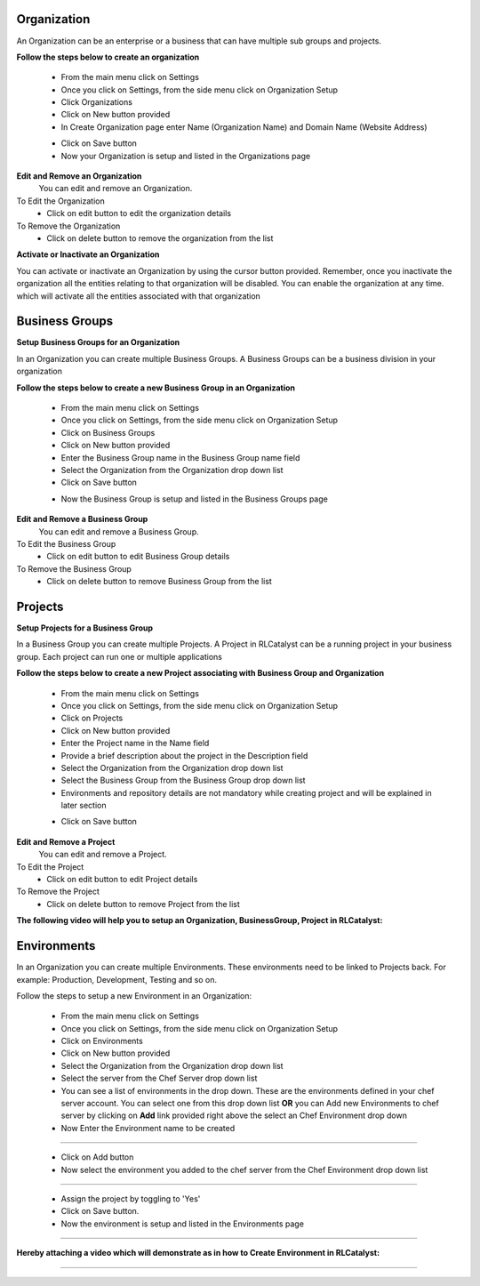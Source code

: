 


.. _org-settings:


Organization
^^^^^^^^^^^^

An Organization can be an enterprise or a business that can have multiple sub groups and projects.

**Follow the steps below to create an organization**

 * From the main menu click on Settings
 * Once you click on Settings, from the side menu click on Organization Setup
 * Click Organizations
 * Click on New button provided 
 * In Create Organization page enter Name (Organization Name) and Domain Name (Website Address)

 .. image:: /images/updated_img/createOrg.png


 * Click on Save button
 * Now your Organization is setup and listed in the Organizations page

 .. image:: /images/updated_img/org.png



**Edit and Remove an Organization**
 You can edit and remove an Organization.

To Edit the Organization
 * Click on edit button to edit the organization details

To Remove the Organization
 * Click on delete button to remove the organization from the list


**Activate or Inactivate an Organization**

You can activate or inactivate an Organization by using the cursor button provided.  Remember, once you inactivate the organization all the entities relating to that organization will be disabled. You can enable the organization at any time. which will activate all the entities associated with that organization

 .. image:: /images/updated_img/editOrg.png

 
.. _bu-settings:

Business Groups
^^^^^^^^^^^^^^^
**Setup Business Groups for an Organization**

In an Organization you can create multiple Business Groups. A Business Groups can be a business division in your organization

**Follow the steps below to create a new Business Group in an Organization**

 * From the main menu click on Settings
 * Once you click on Settings, from the side menu click on Organization Setup
 * Click on Business Groups
 * Click on New button provided 
 * Enter the Business Group name in the Business Group name field
 * Select the Organization from the Organization drop down list
 * Click on Save button

 .. image:: /images/updated_img/editBG.png

 * Now the Business Group  is setup and listed in the Business Groups page


 .. image:: /images/updated_img/BG.png

**Edit and Remove a Business Group**
 You can edit and remove a Business Group.

To Edit the Business Group
 * Click on edit button to edit Business Group details

To Remove the Business Group
 * Click on delete button to remove Business Group from the list 

 


.. _projects-settings:

Projects
^^^^^^^^

**Setup Projects for a Business Group**

In a Business Group you can create multiple Projects. A Project in RLCatalyst can be a running project in your business group. Each project can run one or multiple applications

**Follow the steps below to create a new Project associating with Business Group and Organization**

 * From the main menu click on Settings
 * Once you click on Settings, from the side menu click on Organization Setup
 * Click on Projects
 * Click on New button provided 
 * Enter the Project name in the Name field
 * Provide a brief description about the project in the Description field
 * Select the Organization from the Organization drop down list
 * Select the Business Group from the Business Group drop down list
 * Environments and repository details are not mandatory while creating project and will be explained in later section

 .. image:: /images/updated_img/createProject.png

 * Click on Save button

 .. image:: /images/updated_img/project.png

**Edit and Remove a Project**
 You can edit and remove a Project.

To Edit the Project
 * Click on edit button to edit Project details

To Remove the Project
 * Click on delete button to remove Project from the list



**The following video will help you to setup an Organization, BusinessGroup, Project in RLCatalyst:**


.. raw:: html

	
	<div style="position:relative;padding-bottom:56.25%;padding-top:30px;height:0;overflow:hidden;">
        <iframe src="https://www.youtube.com/embed/khifxeCjPAw" frameborder="0" allowfullscreen style="position: absolute; top: 0; left: 0; width: 100%; height: 100%;"></iframe>
    </div>



.. _env-settings:

Environments
^^^^^^^^^^^^

In an Organization you can create multiple Environments. These environments need to be linked to Projects back. For example: Production, Development, Testing and so on. 

Follow the steps to setup a new Environment in an Organization:

 * From the main menu click on Settings
 * Once you click on Settings, from the side menu click on Organization Setup
 * Click on Environments
 * Click on New button provided
 * Select the Organization from the Organization drop down list
 * Select the server from the Chef Server drop down list
 * You can see a list of environments in the drop down. These are the environments defined in your chef server account. You can select one from this  drop down list **OR** you can Add new Environments to chef server by clicking on **Add** link provided right above the select an Chef Environment drop down
 * Now Enter the Environment name to be created

 .. image:: /images/updated_img/addNewEnv.png

*****

 * Click on Add button
 * Now select the environment you added to the chef server from the Chef Environment drop down list

 .. image:: /images/updated_img/createEnv.png

*****

 * Assign the project by toggling to 'Yes'
 * Click on Save button.
 * Now the environment is setup and listed in the Environments page

 .. image:: /images/updated_img/env.png
 
*****


**Hereby attaching a video which will demonstrate as in how to Create Environment in RLCatalyst:**


.. raw:: html

	
	<div style="position:relative;padding-bottom:56.25%;padding-top:30px;height:0;overflow:hidden;">
        <iframe src="https://www.youtube.com/embed/LBPj6psKfsw" frameborder="0" allowfullscreen style="position: absolute; top: 0; left: 0; width: 100%; height: 100%;"></iframe>
    </div>


*****

